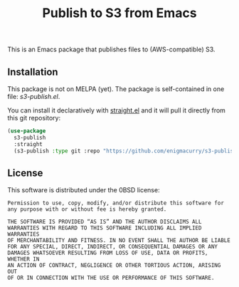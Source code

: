 #+title: Publish to S3 from Emacs

This is an Emacs package that publishes files to (AWS-compatible) S3.

** Installation

This package is not on MELPA (yet). The package is self-contained in
one file: [[s3-publish.el]].

You can install it declaratively with [[https://github.com/radian-software/straight.el][straight.el]] and it will pull it
directly from this git repository:

#+begin_src emacs-lisp
  (use-package
    s3-publish
    :straight
    (s3-publish :type git :repo "https://github.com/enigmacurry/s3-publish.el.git"))
#+end_src

** License

This software is distributed under the 0BSD license:

#+begin_src text :tangle LICENSE.txt
  Permission to use, copy, modify, and/or distribute this software for
  any purpose with or without fee is hereby granted.

  THE SOFTWARE IS PROVIDED “AS IS” AND THE AUTHOR DISCLAIMS ALL
  WARRANTIES WITH REGARD TO THIS SOFTWARE INCLUDING ALL IMPLIED WARRANTIES
  OF MERCHANTABILITY AND FITNESS. IN NO EVENT SHALL THE AUTHOR BE LIABLE
  FOR ANY SPECIAL, DIRECT, INDIRECT, OR CONSEQUENTIAL DAMAGES OR ANY
  DAMAGES WHATSOEVER RESULTING FROM LOSS OF USE, DATA OR PROFITS, WHETHER IN
  AN ACTION OF CONTRACT, NEGLIGENCE OR OTHER TORTIOUS ACTION, ARISING OUT
  OF OR IN CONNECTION WITH THE USE OR PERFORMANCE OF THIS SOFTWARE.
#+end_src
